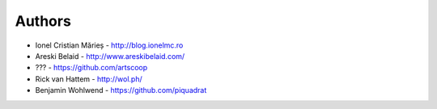 
Authors
=======

* Ionel Cristian Mărieș - http://blog.ionelmc.ro
* Areski Belaid - http://www.areskibelaid.com/
* ??? - https://github.com/artscoop
* Rick van Hattem - http://wol.ph/
* Benjamin Wohlwend - https://github.com/piquadrat